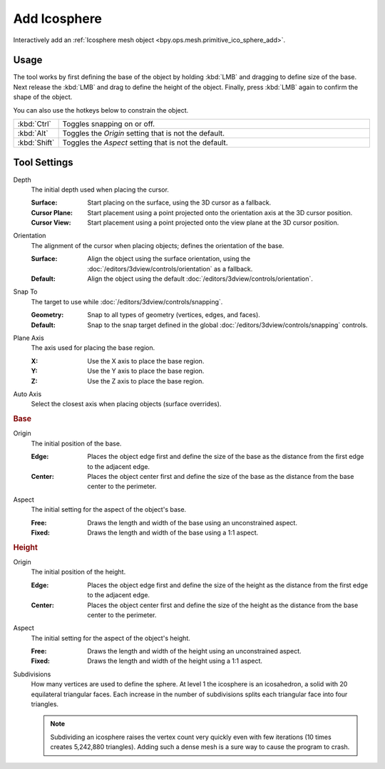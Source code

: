 .. _tool-add-icosphere:

*************
Add Icosphere
*************

.. reference::

   :Mode:      Object Mode and Edit Mode
   :Tool:      :menuselection:`Toolbar --> Add Icosphere`

Interactively add an :ref:`Icosphere mesh object <bpy.ops.mesh.primitive_ico_sphere_add>`.


Usage
=====

The tool works by first defining the base of the object by
holding :kbd:`LMB` and dragging to define size of the base.
Next release the :kbd:`LMB` and drag to define the height of the object.
Finally, press :kbd:`LMB` again to confirm the shape of the object.

You can also use the hotkeys below to constrain the object.

.. list-table::
   :widths: 10 90

   * - :kbd:`Ctrl`
     - Toggles snapping on or off.
   * - :kbd:`Alt`
     - Toggles the *Origin* setting that is not the default.
   * - :kbd:`Shift`
     - Toggles the *Aspect* setting that is not the default.


Tool Settings
=============

Depth
   The initial depth used when placing the cursor.

   :Surface: Start placing on the surface, using the 3D cursor as a fallback.
   :Cursor Plane: Start placement using a point projected onto the orientation axis at the 3D cursor position.
   :Cursor View: Start placement using a point projected onto the view plane at the 3D cursor position.

Orientation
   The alignment of the cursor when placing objects; defines the orientation of the base.

   :Surface: Align the object using the surface orientation,
             using the :doc:`/editors/3dview/controls/orientation` as a fallback.
   :Default: Align the object using the default :doc:`/editors/3dview/controls/orientation`.

Snap To
   The target to use while :doc:`/editors/3dview/controls/snapping`.

   :Geometry: Snap to all types of geometry (vertices, edges, and faces).
   :Default: Snap to the snap target defined in the global :doc:`/editors/3dview/controls/snapping` controls.

Plane Axis
   The axis used for placing the base region.

   :X: Use the X axis to place the base region.
   :Y: Use the Y axis to place the base region.
   :Z: Use the Z axis to place the base region.

Auto Axis
   Select the closest axis when placing objects (surface overrides).


.. rubric:: Base

Origin
   The initial position of the base.

   :Edge: Places the object edge first and define the size of the base
          as the distance from the first edge to the adjacent edge.
   :Center: Places the object center first and define the size of the base
            as the distance from the base center to the perimeter.

Aspect
   The initial setting for the aspect of the object's base.

   :Free: Draws the length and width of the base using an unconstrained aspect.
   :Fixed: Draws the length and width of the base using a 1:1 aspect.


.. rubric:: Height

Origin
   The initial position of the height.

   :Edge: Places the object edge first and define the size of the height
          as the distance from the first edge to the adjacent edge.
   :Center: Places the object center first and define the size of the height
            as the distance from the base center to the perimeter.

Aspect
   The initial setting for the aspect of the object's height.

   :Free: Draws the length and width of the height using an unconstrained aspect.
   :Fixed: Draws the length and width of the height using a 1:1 aspect.

Subdivisions
   How many vertices are used to define the sphere.
   At level 1 the icosphere is an icosahedron, a solid with 20 equilateral triangular faces.
   Each increase in the number of subdivisions splits each triangular face into four triangles.

   .. note::

      Subdividing an icosphere raises the vertex count very quickly even with few iterations
      (10 times creates 5,242,880 triangles).
      Adding such a dense mesh is a sure way to cause the program to crash.
